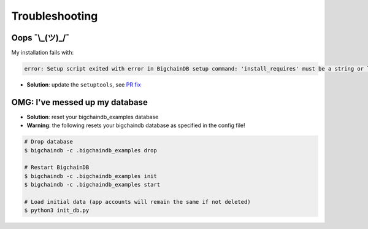 Troubleshooting
===============

Oops ¯\\\_(ツ)\_/¯
------------------

My installation fails with:

.. code-block:: bash

    error: Setup script exited with error in BigchainDB setup command: 'install_requires' must be a string or list of strings containing valid project/version requirement specifiers

* **Solution**: update the ``setuptools``, see `PR fix <https://github.com/bigchaindb/bigchaindb/issues/236>`_


OMG: I've messed up my database
-------------------------------

* **Solution**: reset your bigchaindb_examples database
* **Warning**: the following resets your bigchaindb database as specified in the config file!

.. code-block:: bash
    
    # Drop database
    $ bigchaindb -c .bigchaindb_examples drop
    
    # Restart BigchainDB
    $ bigchaindb -c .bigchaindb_examples init
    $ bigchaindb -c .bigchaindb_examples start
    
    # Load initial data (app accounts will remain the same if not deleted)
    $ python3 init_db.py
